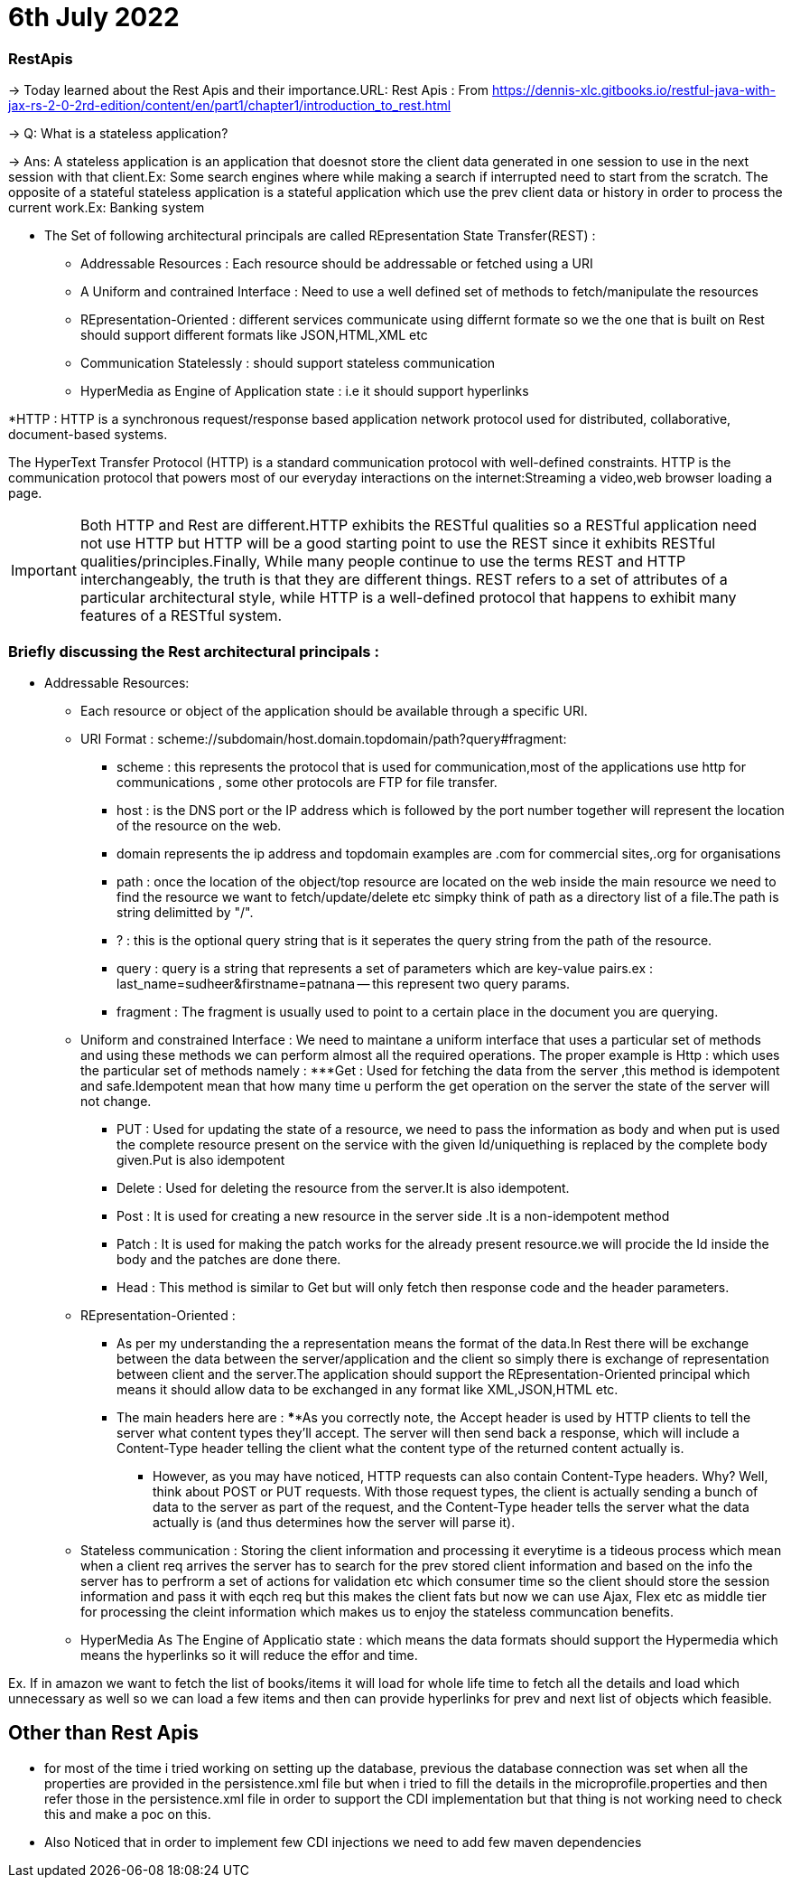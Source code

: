 = 6th July 2022

=== RestApis
-> Today learned about the Rest Apis and their importance.URL: Rest Apis : From https://dennis-xlc.gitbooks.io/restful-java-with-jax-rs-2-0-2rd-edition/content/en/part1/chapter1/introduction_to_rest.html

-> Q: What is a stateless application?

-> Ans: A stateless application is an application that doesnot store the client data generated in one session to use in the next session with that client.Ex: Some search engines where while making a search if interrupted need to start from the scratch.
The opposite of a stateful stateless application is a stateful application which use the prev client data or history in order to process the current work.Ex: Banking system

* The Set of following architectural principals are called REpresentation State Transfer(REST) :
** Addressable Resources : Each resource should be addressable or fetched using a URI
** A Uniform and contrained Interface : Need to use a well defined set of methods to fetch/manipulate the resources
** REpresentation-Oriented : different services communicate using differnt formate so we the one that is built on Rest should support different formats like JSON,HTML,XML etc
** Communication Statelessly : should support stateless communication
** HyperMedia as Engine of Application state : i.e it should support hyperlinks

*HTTP : HTTP is a synchronous request/response based application network protocol used for distributed, collaborative, document-based systems.

The HyperText Transfer Protocol (HTTP) is a standard communication protocol with well-defined constraints. HTTP is the communication protocol that powers most of our everyday interactions on the internet:Streaming a video,web browser loading a page.

IMPORTANT: Both HTTP and Rest are different.HTTP exhibits the RESTful qualities so a RESTful application need not use HTTP but HTTP will be a good starting point to use the REST since it exhibits RESTful qualities/principles.Finally, While many people continue to use the terms REST and HTTP interchangeably, the truth is that they are different things. REST refers to a set of attributes of a particular architectural style, while HTTP is a well-defined protocol that happens to exhibit many features of a RESTful system.

=== Briefly discussing the Rest architectural principals :
* Addressable Resources:
** Each resource or object of the application should be available through a specific URI.
** URI Format : scheme://subdomain/host.domain.topdomain/path?query#fragment:

*** scheme : this represents the protocol that is used for communication,most of the applications use http for communications , some other protocols are FTP for file transfer.
*** host : is the DNS port or the IP address which is followed by the port number together will represent the location of the resource on the web.
*** domain represents the ip address and topdomain examples are .com for commercial sites,.org for organisations
*** path : once the location of the object/top resource are located on the web inside the main resource we need to find the resource we want to fetch/update/delete etc simpky think of path as a directory list of a file.The path is string delimitted by "/".
*** ? : this is the optional query string that is it seperates the query string from the path of the resource.
*** query : query is a string that represents a set of parameters which are key-value pairs.ex : last_name=sudheer&firstname=patnana -- this represent two query params.
*** fragment :  The fragment is usually used to point to a certain place in the document you are querying.

** Uniform and constrained Interface :
We need to maintane a uniform interface that uses a particular set of methods and using these methods we can perform almost all the required operations.
The proper example is Http : which uses the particular set of methods namely :
***Get : Used for fetching the data from the server ,this method is idempotent and safe.Idempotent mean that how many time u perform the get operation on the server the state of the server will not change.
*** PUT : Used for updating the state of a resource, we need to pass the information as body and when put is used the complete resource present on the service with the given Id/uniquething is replaced by the complete body given.Put is also idempotent
*** Delete : Used for deleting the resource from the server.It is also idempotent.
*** Post : It is used for creating a new resource in the server side .It is a non-idempotent method
*** Patch : It is used for making the patch works for the already present resource.we will procide the Id inside the body and the patches are done there.
*** Head : This method is similar to Get but will only fetch then response code and the header parameters.

** REpresentation-Oriented :
*** As per my understanding the a representation means the format of the data.In Rest there will be exchange between the data between the server/application and the client
so simply there is exchange of representation between client and the server.The application should support the REpresentation-Oriented principal which means it should allow
data to be exchanged in any format like XML,JSON,HTML etc.
*** The main headers here are :
****As you correctly note, [red]#the Accept# header is used by HTTP clients to tell the server what content types they'll accept. The server will then send back a response, which will include a [red]#Content-Type# header telling the client what the content type of the returned content actually is.

**** However, as you may have noticed, HTTP requests can also contain Content-Type headers. Why? Well, think about POST or PUT requests. With those request types, the client is actually sending a bunch of data to the server as part of the request, and the Content-Type header tells the server what the data actually is (and thus determines how the server will parse it).

** Stateless communication :
Storing the client information and processing it everytime is a tideous process which mean when a client req arrives the server has to search for the prev stored client information and based on the info the server has to perfrorm a set of actions for validation etc which consumer time so the client should store the session information and pass it with eqch req but this makes the client fats but now we can use Ajax, Flex etc as middle tier for
processing the cleint information which makes us to enjoy the stateless communcation benefits.

** HyperMedia As The Engine of Applicatio state :
which means the data formats should support the Hypermedia which means the hyperlinks so it will reduce the effor and time.

Ex. If in amazon we want to fetch the list of books/items it will load for whole life time to fetch all the details and load which unnecessary as well so we can load a few items and then can provide
hyperlinks for prev and next list of objects which feasible.

== Other than Rest Apis
** for most of the time i tried working on setting up the database, previous the database connection was set when all the properties are provided in the persistence.xml file but when i tried to fill the details in the microprofile.properties and then refer those in the persistence.xml file in order to support the CDI implementation but that thing is not working need to check this and make a poc on this.
** Also Noticed that in order to implement few CDI injections we need to add few maven dependencies


